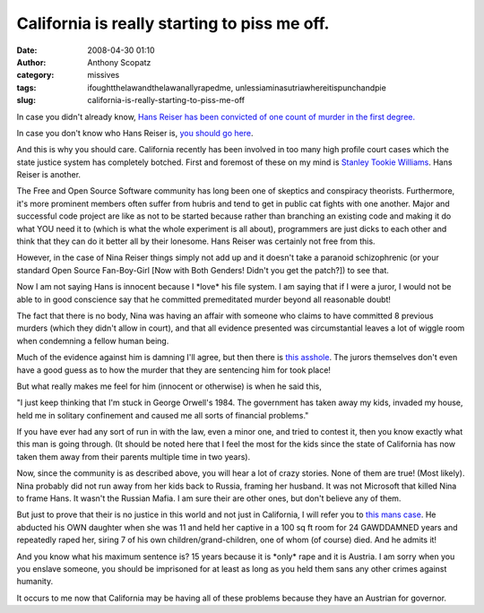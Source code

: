California is really starting to piss me off.
#############################################
:date: 2008-04-30 01:10
:author: Anthony Scopatz
:category: missives
:tags: ifoughtthelawandthelawanallyrapedme, unlessiaminasutriawhereitispunchandpie
:slug: california-is-really-starting-to-piss-me-off

In case you didn't already know, `Hans Reiser has been convicted of one
count of murder in the first degree.`_

In case you don't know who Hans Reiser is, `you should go here`_.

And this is why you should care. California recently has been involved
in too many high profile court cases which the state justice system has
completely botched. First and foremost of these on my mind is `Stanley
Tookie Williams`_. Hans Reiser is another.

The Free and Open Source Software community has long been one of
skeptics and conspiracy theorists. Furthermore, it's more prominent
members often suffer from hubris and tend to get in public cat fights
with one another. Major and successful code project are like as not to
be started because rather than branching an existing code and making it
do what YOU need it to (which is what the whole experiment is all
about), programmers are just dicks to each other and think that they can
do it better all by their lonesome. Hans Reiser was certainly not free
from this.

However, in the case of Nina Reiser things simply not add up and it
doesn't take a paranoid schizophrenic (or your standard Open Source
Fan-Boy-Girl [Now with Both Genders! Didn't you get the patch?]) to see
that.

Now I am not saying Hans is innocent because I \*love\* his file system.
I am saying that if I were a juror, I would not be able to in good
conscience say that he committed premeditated murder beyond all
reasonable doubt!

The fact that there is no body, Nina was having an affair with someone
who claims to have committed 8 previous murders (which they didn't allow
in court), and that all evidence presented was circumstantial leaves a
lot of wiggle room when condemning a fellow human being.

Much of the evidence against him is damning I'll agree, but then there
is `this asshole`_. The jurors themselves don't even have a good guess
as to how the murder that they are sentencing him for took place!

But what really makes me feel for him (innocent or otherwise) is when he
said this,

"I just keep thinking that I'm stuck in George Orwell's 1984. The
government has taken away my kids, invaded my house, held me in solitary
confinement and caused me all sorts of financial problems."

If you have ever had any sort of run in with the law, even a minor one,
and tried to contest it, then you know exactly what this man is going
through. (It should be noted here that I feel the most for the kids
since the state of California has now taken them away from their parents
multiple time in two years).

Now, since the community is as described above, you will hear a lot of
crazy stories. None of them are true! (Most likely). Nina probably did
not run away from her kids back to Russia, framing her husband. It was
not Microsoft that killed Nina to frame Hans. It wasn't the Russian
Mafia. I am sure their are other ones, but don't believe any of them.

But just to prove that their is no justice in this world and not just in
California, I will refer you to `this mans case`_. He abducted his OWN
daughter when she was 11 and held her captive in a 100 sq ft room for 24
GAWDDAMNED years and repeatedly raped her, siring 7 of his own
children/grand-children, one of whom (of course) died. And he admits it!

And you know what his maximum sentence is? 15 years because it is
\*only\* rape and it is Austria. I am sorry when you you enslave
someone, you should be imprisoned for at least as long as you held them
sans any other crimes against humanity.

It occurs to me now that California may be having all of these problems
because they have an Austrian for governor.

.. _Hans Reiser has been convicted of one count of murder in the first degree.: http://blog.wired.com/27bstroke6/2008/04/reiser-guilty-o.html
.. _you should go here: http://en.wikipedia.org/wiki/Hans_Reiser
.. _Stanley Tookie Williams: http://en.wikipedia.org/wiki/Stanley_%22Tookie%22_Williams
.. _this asshole: http://blog.wired.com/27bstroke6/2008/04/reiser-juror-de.html
.. _this mans case: http://www.cnn.com/2008/WORLD/europe/04/29/austria.cellar/index.html?eref=rss_latest

